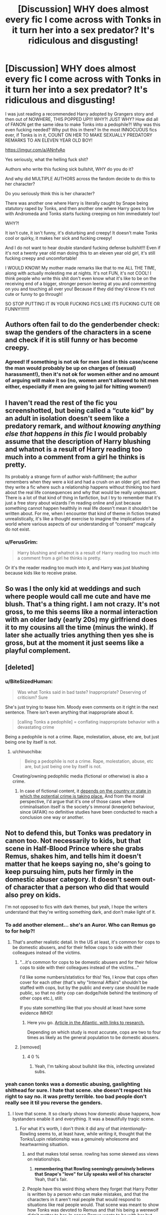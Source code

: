 #+TITLE: [Discussion] WHY does almost every fic I come across with Tonks in it turn her into a sex predator? It's ridiculous and disgusting!

* [Discussion] WHY does almost every fic I come across with Tonks in it turn her into a sex predator? It's ridiculous and disgusting!
:PROPERTIES:
:Score: 7
:DateUnix: 1573707436.0
:DateShort: 2019-Nov-14
:FlairText: Discussion
:END:
I was just reading a recommended Harry adopted by Grangers story and then out of NOWHERE, THIS POPPED UP!!! WHY?! JUST WHY? How did all of FANON get the same idea to make Tonks into a pedophile?! Why was this even fucking needed? Why put this in there? In the most INNOCUOUS fics ever, if Tonks is in it, COUNT ON HER TO MAKE SEXUALLY PREDATORY REMARKS TO AN ELEVEN YEAR OLD BOY!

[[https://imgur.com/a/ANnfvAp]]

Yes seriously, what the helling fuck shit?

Authors who write this fucking sick bullshit, WHY do you do it?

And why did MULTIPLE AUTHORS across the fandom decide to do this to her character?

Do you seriously think this is her character?

There was another one where Harry is literally caught by Snape being statutory raped by Tonks, and then another one where Harry goes to live with Andromeda and Tonks starts fucking creeping on him immediately too!

WHY?!

It isn't cute, it isn't funny, it's disturbing and creepy! It doesn't make Tonks cool or quirky, it makes her sick and fucking creepy!

And I do not want to hear double standard fucking defense bullshit!!! Even if it's not a twenty year old man doing this to an eleven year old girl, it's still fucking creepy and uncomfortable!

I WOULD KNOW! My mother made remarks like that to me ALL THE TIME, along with actually molesting me at nights. It's not FUN, it's not COOL! I think people who write this shit don't even know what it's like to be on the receiving end of a bigger, stronger person leering at you and commenting on you and touching all over you! Because if they did they'd know it's not cute or funny to go through!

SO STOP PUTTING IT IN YOUR FUCKING FICS LIKE ITS FUCKING CUTE OR FUNNY!!!!!!!


** Authors often fail to do the genderbender check: swap the genders of the characters in a scene and check if it is still funny or has become creepy.
:PROPERTIES:
:Author: Starfox5
:Score: 16
:DateUnix: 1573727067.0
:DateShort: 2019-Nov-14
:END:

*** Agreed! If something is not ok for men (and in this case/scene the man would probably be up on charges of (sexual) harassment!), then it's not ok for women either and no amount of arguing will make it so (no, women aren't allowed to hit men either, especially if men are going to jail for hitting women!)
:PROPERTIES:
:Author: Laxian
:Score: 10
:DateUnix: 1573733552.0
:DateShort: 2019-Nov-14
:END:


** I haven't read the rest of the fic you screenshotted, but being called a “cute kid” by an adult in isolation doesn't seem like a predatory remark, and /without knowing anything else that happens in this fic/ I would probably assume that the description of Harry blushing and whatnot is a result of Harry reading too much into a comment from a girl he thinks is pretty.

Its probably a strange form of author wish-fulfillment; the author remembers when they were a kid and had a crush on an older girl, and then they write a fic where such a relationship happens without thinking too hard about the real life consequences and why that would be really unpleasant. There is a lot of that kind of thing in fanfiction, but I try to remember that it's just a free story about wizards I'm reading online and just because something cannot happen healthily in real life doesn't mean it shouldn't be written about. For me, when I encounter that kind of theme in fiction treated unrealistically, it's like a thought exercise to imagine the implications of a world where various aspects of our understanding of “consent” magically do not exist.
:PROPERTIES:
:Author: ronathaniel
:Score: 14
:DateUnix: 1573739522.0
:DateShort: 2019-Nov-14
:END:

*** u/FerusGrim:
#+begin_quote
  Harry blushing and whatnot is a result of Harry reading too much into a comment from a girl he thinks is pretty.
#+end_quote

Or it's the reader reading too much into it, and Harry was just blushing because kids like to receive praise.
:PROPERTIES:
:Author: FerusGrim
:Score: 13
:DateUnix: 1573754446.0
:DateShort: 2019-Nov-14
:END:


** So was I the only kid at weddings and such where people would call me cute and have me blush. That's a thing right. I am not crazy. It's not gross, to me this seems like a normal interaction with an older lady (early 20s) my girlfriend does it to my cousins all the time (minus the wink). If later she actually tries anything then yes she is gross, but at the moment it just seems like a playful complement.
:PROPERTIES:
:Author: aslightnerd
:Score: 8
:DateUnix: 1573765035.0
:DateShort: 2019-Nov-15
:END:


** [deleted]
:PROPERTIES:
:Score: 18
:DateUnix: 1573714203.0
:DateShort: 2019-Nov-14
:END:

*** u/BiteSizedHuman:
#+begin_quote
  Was what Tonks said in bad taste? Inappropriate? Deserving of criticism? Sure
#+end_quote

She's just trying to tease him. Moody even comments on it right in the next sentence. There isn't even anything that inappropriate about it.

#+begin_quote
  [calling Tonks a pedophile] = conflating inappropriate behavior with a devastating crime
#+end_quote

Being a pedophile is not a crime. Rape, molestation, abuse, etc are, but just being one by itself is not.
:PROPERTIES:
:Author: BiteSizedHuman
:Score: 8
:DateUnix: 1573724468.0
:DateShort: 2019-Nov-14
:END:

**** u/chiruochiba:
#+begin_quote
  Being a pedophile is not a crime. Rape, molestation, abuse, etc are, but just being one by itself is not.
#+end_quote

Creating/owning pedophilic media (fictional or otherwise) is also a crime.
:PROPERTIES:
:Author: chiruochiba
:Score: 2
:DateUnix: 1573758128.0
:DateShort: 2019-Nov-14
:END:

***** In case of fictional content, it [[https://en.wikipedia.org/wiki/Legal_status_of_drawn_pornography_depicting_minors#Japan][depends on the country or state in which the potential crime is taking place.]] And from the moral perspective, I'd argue that it's one of those cases where criminalisation itself is the society's immoral (kneejerk) behaviour, since (AFAIK) no definitive studies have been conducted to reach a conclusion one way or another.
:PROPERTIES:
:Author: BiteSizedHuman
:Score: 2
:DateUnix: 1573849282.0
:DateShort: 2019-Nov-15
:END:


** Not to defend this, but Tonks was predatory in canon too. Not necessarily to kids, but that scene in Half-Blood Prince where she grabs Remus, shakes him, and tells him it doesn't matter that he keeps saying no, she's going to keep pursuing him, puts her firmly in the domestic abuser category. It doesn't seem out-of character that a person who did that would also prey on kids.

I'm not opposed to fics with dark themes, but yeah, I hope the writers understand that they're writing something dark, and don't make light of it.
:PROPERTIES:
:Author: MTheLoud
:Score: 16
:DateUnix: 1573708469.0
:DateShort: 2019-Nov-14
:END:

*** To add another element... she's an Auror. Who can Remus go to for help?!
:PROPERTIES:
:Author: streakermaximus
:Score: 14
:DateUnix: 1573711156.0
:DateShort: 2019-Nov-14
:END:

**** That's another realistic detail. In the US at least, it's common for cops to be domestic abusers, and for their fellow cops to side with their colleagues instead of the victims.
:PROPERTIES:
:Author: MTheLoud
:Score: 14
:DateUnix: 1573711330.0
:DateShort: 2019-Nov-14
:END:

***** "...it's common for cops to be domestic abusers and for their fellow cops to side with their colleagues instead of the victims..."

I'd like some numbers/statistics for this! Yes, I know that cops often cover for each other (that's why "Internal Affairs" shouldn't be staffed with cops, but by the public and every case should be made public, so that no dirty cop can dodge/hide behind the testimony of other cops etc.), still:

If you state something like that you should at least have some evidence IMHO!
:PROPERTIES:
:Author: Laxian
:Score: 0
:DateUnix: 1573733452.0
:DateShort: 2019-Nov-14
:END:

****** Here you go. [[https://www.theatlantic.com/national/archive/2014/09/police-officers-who-hit-their-wives-or-girlfriends/380329/][Article in the Atlantic, with links to research.]]

Depending on which study is most accurate, cops are two to four times as likely as the general population to be domestic abusers.
:PROPERTIES:
:Author: MTheLoud
:Score: 6
:DateUnix: 1573744818.0
:DateShort: 2019-Nov-14
:END:


***** [removed]
:PROPERTIES:
:Score: -13
:DateUnix: 1573711856.0
:DateShort: 2019-Nov-14
:END:

****** 4 0 %
:PROPERTIES:
:Author: danger_o_day
:Score: 1
:DateUnix: 1573712275.0
:DateShort: 2019-Nov-14
:END:

******* Yeah, I'm talking about bullshit like this, infecting unrelated subs.
:PROPERTIES:
:Score: -11
:DateUnix: 1573713914.0
:DateShort: 2019-Nov-14
:END:


*** yeah canon tonks was a domestic abusing, gaslighting shithead for sure. I hate that scene. she doesn't respect his right to say no. it was pretty terrible. too bad people don't really see it til you reverse the genders.
:PROPERTIES:
:Author: Regular_Bus
:Score: 8
:DateUnix: 1573708618.0
:DateShort: 2019-Nov-14
:END:

**** I love that scene. It so clearly shows how domestic abuse happens, how bystanders enable it and everything. It was a beautifully tragic scene.
:PROPERTIES:
:Author: MTheLoud
:Score: 5
:DateUnix: 1573709275.0
:DateShort: 2019-Nov-14
:END:

***** For what it's worth, I don't think it did any of that /intentionally/- Rowling seems to, at least have, while writing it, thought that the Tonks/Lupin relationship was a genuinely wholesome and heartwarming situation.
:PROPERTIES:
:Author: DeliSoupItExplodes
:Score: 6
:DateUnix: 1573731576.0
:DateShort: 2019-Nov-14
:END:

****** and that makes total sense. rowling has some skewed ass views on relationships.
:PROPERTIES:
:Author: Regular_Bus
:Score: 2
:DateUnix: 1573754619.0
:DateShort: 2019-Nov-14
:END:

******* *remembering that Rowling seemingly genuinely believes that Snape's "love" for Lily speaks well of his character* Yeah, that's fair.
:PROPERTIES:
:Author: DeliSoupItExplodes
:Score: 3
:DateUnix: 1573839012.0
:DateShort: 2019-Nov-15
:END:


****** People have this weird thing where they forget that Harry Potter is written by a person who can make mistakes, and that the characters in it aren't real people that would respond to situations like real people would. That scene was meant to show how Tonks was devoted to Remus and that his being a werewolf didn't matter to her. In canon Remus wants to be with her but doesn't think he, as a werewolf, deserves her. Their canon relationship as a whole was meant to show a man who thought his disease meant he didn't deserve her or love in general, and that she wanted him to see that was wrong and that she loved him regardless.

But hey context doesn't matter so Tonks is an abuser and Remus' hangups on accepting love don't matter /s
:PROPERTIES:
:Author: dancortens
:Score: 2
:DateUnix: 1573834728.0
:DateShort: 2019-Nov-15
:END:

******* The intention doesn't change the substance: Lupin and Tonks' relationship as it's shown in canon is, at best, toxic, if not outright abusive, and Rowling wanting for it to be something other than what it was doesn't change what she wrote.
:PROPERTIES:
:Author: DeliSoupItExplodes
:Score: 1
:DateUnix: 1573838754.0
:DateShort: 2019-Nov-15
:END:


** Tonks has always been a bit.. I don't know if dodgy is the right word, but she definitely lacks the stricter morals you'd normally find with professional Aurors.

I think the reason there's so many Harry/Tonks ships is because out of all the Harry/Older Woman ships there are, thats the one that could most realistically have happened in canon. Now, whether or not in she was actually as ‘dodgy' as she appeared or if it was just a flirtatious/tomboyish act I couldn't say. Personally a lot of my irl humour is flirting-based so I could sympathise with that, in fact I'm inclined to believe such is the case for Tonks since that aspect of her personality seemed to calm down after getting into a relationship.

Also, I don't know where OP is from so this could end up being irrelevant, but in the UK the age of consent is 16, which means from Order of Phoenix onwards (where Tonks was introduced) it isn't pedophilia.
:PROPERTIES:
:Author: CGPHadley
:Score: 4
:DateUnix: 1573715430.0
:DateShort: 2019-Nov-14
:END:

*** Maybe that comes with the territory? I mean Tonks can basically be anybody (we don't know if she can fake being male 100%, but even if she can't grow testicals she can otherwise still appear male!) she wants to be...maybe that does screw with ones morals and look on life etc.?

I mean I do loath thieves normally, but if I could change my appearance like Mystique (from X-Men) or Tonks can? You bet I'd probably steal stuff because no camera would enable them to catch me easily (just switch appearance!)
:PROPERTIES:
:Author: Laxian
:Score: 4
:DateUnix: 1573733722.0
:DateShort: 2019-Nov-14
:END:


** u/u-useless:
#+begin_quote
  I WOULD KNOW! My mother made remarks like that to me ALL THE TIME, along with actually molesting me at nights.
#+end_quote

Okay, you're either trying hard to troll/ shitpost or really need help. Help that you probably won't get from an internet forum about fanfiction. I've never used one, but as far as I understand it there are phone lines for children you can call anonymously and get help. Or visit a psychiatrist if you're an adult.

​

Oh, and what you've quoted is nothing. AO3 is a cesspool of underage and/ or non-consensual sex.
:PROPERTIES:
:Author: u-useless
:Score: 1
:DateUnix: 1573717465.0
:DateShort: 2019-Nov-14
:END:


** It is because Nymphadora sounds as nymphomana.
:PROPERTIES:
:Author: planear-en
:Score: 1
:DateUnix: 1573774449.0
:DateShort: 2019-Nov-15
:END:


** [removed]
:PROPERTIES:
:Score: -14
:DateUnix: 1573710246.0
:DateShort: 2019-Nov-14
:END:

*** LOL

never thought i'd see the ok boomer meme used on this subreddit

there's a first time for everything, i suppose
:PROPERTIES:
:Author: ThePrimeAnomaly
:Score: 5
:DateUnix: 1573711182.0
:DateShort: 2019-Nov-14
:END:

**** I liked the prompt suggesting that Harry say “OK boomer” to Snape. Now that was an appropriate use.
:PROPERTIES:
:Author: MTheLoud
:Score: 2
:DateUnix: 1573745193.0
:DateShort: 2019-Nov-14
:END:


**** It's amazing how quickly a word can turn into an utterly meaningless buzzword.
:PROPERTIES:
:Author: BiteSizedHuman
:Score: 5
:DateUnix: 1573724562.0
:DateShort: 2019-Nov-14
:END:
